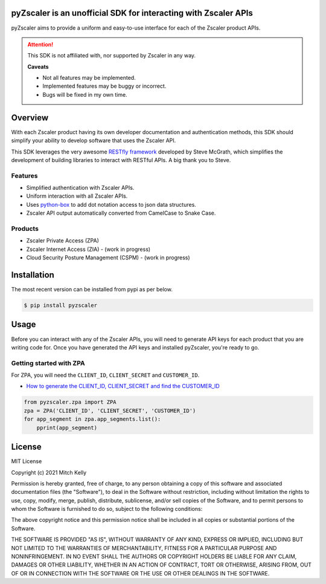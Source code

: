 pyZscaler is an unofficial SDK for interacting with Zscaler APIs
=====================================================================
pyZscaler aims to provide a uniform and easy-to-use interface for each of the Zscaler product APIs.


.. attention:: This SDK is not affiliated with, nor supported by Zscaler in any way.

   :strong:`Caveats`

   - Not all features may be implemented.
   - Implemented features may be buggy or incorrect.
   - Bugs will be fixed in my own time.

Overview
==========
With each Zscaler product having its own developer documentation and authentication methods, this SDK should simplify
your ability to develop software that uses the Zscaler API.

This SDK leverages the very awesome `RESTfly framework <https://restfly.readthedocs.io/en/latest/index.html>`_ developed by Steve McGrath, which simplifies the development of
building libraries to interact with RESTful APIs. A big thank you to Steve.

Features
----------
- Simplified authentication with Zscaler APIs.
- Uniform interaction with all Zscaler APIs.
- Uses `python-box <https://github.com/cdgriffith/Box/wiki>`_ to add dot notation access to json data structures.
- Zscaler API output automatically converted from CamelCase to Snake Case.

Products
---------
- Zscaler Private Access (ZPA)
- Zscaler Internet Access (ZIA) - (work in progress)
- Cloud Security Posture Management (CSPM) - (work in progress)

Installation
==============

The most recent version can be installed from pypi as per below.

.. code-block:: console

    $ pip install pyzscaler

Usage
========
Before you can interact with any of the Zscaler APIs, you will need to generate API keys for each product that you are
writing code for. Once you have generated the API keys and installed pyZscaler, you're ready to go.

Getting started with ZPA
--------------------------
For ZPA, you will need the ``CLIENT_ID``, ``CLIENT_SECRET`` and ``CUSTOMER_ID``.

- `How to generate the CLIENT_ID, CLIENT_SECRET and find the CUSTOMER_ID <https://help.zscaler.com/zpa/about-api-keys>`_

.. code-block:: python

    from pyzscaler.zpa import ZPA
    zpa = ZPA('CLIENT_ID', 'CLIENT_SECRET', 'CUSTOMER_ID')
    for app_segment in zpa.app_segments.list():
        pprint(app_segment)


License
=========
MIT License

Copyright (c) 2021 Mitch Kelly

Permission is hereby granted, free of charge, to any person obtaining a copy
of this software and associated documentation files (the "Software"), to deal
in the Software without restriction, including without limitation the rights
to use, copy, modify, merge, publish, distribute, sublicense, and/or sell
copies of the Software, and to permit persons to whom the Software is
furnished to do so, subject to the following conditions:

The above copyright notice and this permission notice shall be included in all
copies or substantial portions of the Software.

THE SOFTWARE IS PROVIDED "AS IS", WITHOUT WARRANTY OF ANY KIND, EXPRESS OR
IMPLIED, INCLUDING BUT NOT LIMITED TO THE WARRANTIES OF MERCHANTABILITY,
FITNESS FOR A PARTICULAR PURPOSE AND NONINFRINGEMENT. IN NO EVENT SHALL THE
AUTHORS OR COPYRIGHT HOLDERS BE LIABLE FOR ANY CLAIM, DAMAGES OR OTHER
LIABILITY, WHETHER IN AN ACTION OF CONTRACT, TORT OR OTHERWISE, ARISING FROM,
OUT OF OR IN CONNECTION WITH THE SOFTWARE OR THE USE OR OTHER DEALINGS IN THE
SOFTWARE.